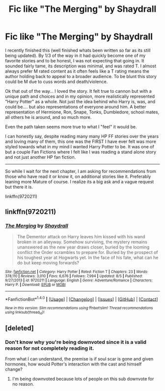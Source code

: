 #+TITLE: Fic like "The Merging" by Shaydrall

* Fic like "The Merging" by Shaydrall
:PROPERTIES:
:Author: Noexit007
:Score: 6
:DateUnix: 1477865093.0
:DateShort: 2016-Oct-31
:FlairText: Request
:END:
I recently finished this (well finished whats been written so far as its still being updated). By 1/3 of the way in it had quickly become one of my favorite stories and to be honest, I was not expecting that going in. It sounded fairly tame, its description was minimal, and was rated T. I almost always prefer M rated content as it often feels like a T rating means the author holding back to appeal to a broader audience. To be blunt this story could be M due to cuss words and death/violence.

Ok that out of the way... I loved the story. It felt true to cannon but with a unique path and choices and in my opinion, more realistically represented "Harry Potter" as a whole. Not just the idea behind who Harry is, was, and could be.... but also representations of everyone around him. A better representation of Hermione, Ron, Snape, Tonks, Dumbledore, school mates, all others he is around, and so much more.

Even the path taken seems more true to what I "feel" it would be.

I can honestly say, despite reading many many HP FF stories over the years and loving many of them, this one was the FIRST I have ever felt was more styled towards what in my mind I wanted Harry Potter to be. It was one of but a couple Fan Fictions where I felt like I was reading a stand alone story and not just another HP fan fiction.

--------------

So while I wait for the next chapter, I am asking for recommendations from those who have read it or know it, on additional stories like it. Preferably leaning more Mature of course. I realize its a big ask and a vague request but there it is.

linkffn(9720211)


** linkffn(9720211)
:PROPERTIES:
:Author: Noexit007
:Score: 3
:DateUnix: 1477866100.0
:DateShort: 2016-Oct-31
:END:

*** [[http://www.fanfiction.net/s/9720211/1/][*/The Merging/*]] by [[https://www.fanfiction.net/u/2102558/Shaydrall][/Shaydrall/]]

#+begin_quote
  The Dementor attack on Harry leaves him kissed with his wand broken in an alleyway. Somehow surviving, the mystery remains unanswered as the new year draws closer, buried by the looming conflict the Order scrambles to prepare for. Buried by the prospect of his toughest year at Hogwarts yet. In the face of his fate, what can he do but keep moving forwards?
#+end_quote

^{/Site/: [[http://www.fanfiction.net/][fanfiction.net]] *|* /Category/: Harry Potter *|* /Rated/: Fiction T *|* /Chapters/: 23 *|* /Words/: 378,110 *|* /Reviews/: 3,010 *|* /Favs/: 6,676 *|* /Follows/: 7,994 *|* /Updated/: 8/5 *|* /Published/: 9/27/2013 *|* /id/: 9720211 *|* /Language/: English *|* /Genre/: Adventure/Romance *|* /Characters/: Harry P. *|* /Download/: [[http://www.ff2ebook.com/old/ffn-bot/index.php?id=9720211&source=ff&filetype=epub][EPUB]] or [[http://www.ff2ebook.com/old/ffn-bot/index.php?id=9720211&source=ff&filetype=mobi][MOBI]]}

--------------

*FanfictionBot*^{1.4.0} *|* [[[https://github.com/tusing/reddit-ffn-bot/wiki/Usage][Usage]]] | [[[https://github.com/tusing/reddit-ffn-bot/wiki/Changelog][Changelog]]] | [[[https://github.com/tusing/reddit-ffn-bot/issues/][Issues]]] | [[[https://github.com/tusing/reddit-ffn-bot/][GitHub]]] | [[[https://www.reddit.com/message/compose?to=tusing][Contact]]]

^{/New in this version: Slim recommendations using/ ffnbot!slim! /Thread recommendations using/ linksub(thread_id)!}
:PROPERTIES:
:Author: FanfictionBot
:Score: 2
:DateUnix: 1477866113.0
:DateShort: 2016-Oct-31
:END:


** [deleted]
:PROPERTIES:
:Score: -4
:DateUnix: 1477881113.0
:DateShort: 2016-Oct-31
:END:

*** Don't know why you're being downvoted since it is a valid reason for not completely reading it.

From what I can understand, the premise is if soul scar is gone and given hormones, how would Potter's interaction with the cast and himself change?
:PROPERTIES:
:Author: firingmahlazors
:Score: 7
:DateUnix: 1477937466.0
:DateShort: 2016-Oct-31
:END:

**** I'm being downvoted because lots of people on this sub downvote for no reason.
:PROPERTIES:
:Author: Skeletickles
:Score: 3
:DateUnix: 1477937695.0
:DateShort: 2016-Oct-31
:END:
